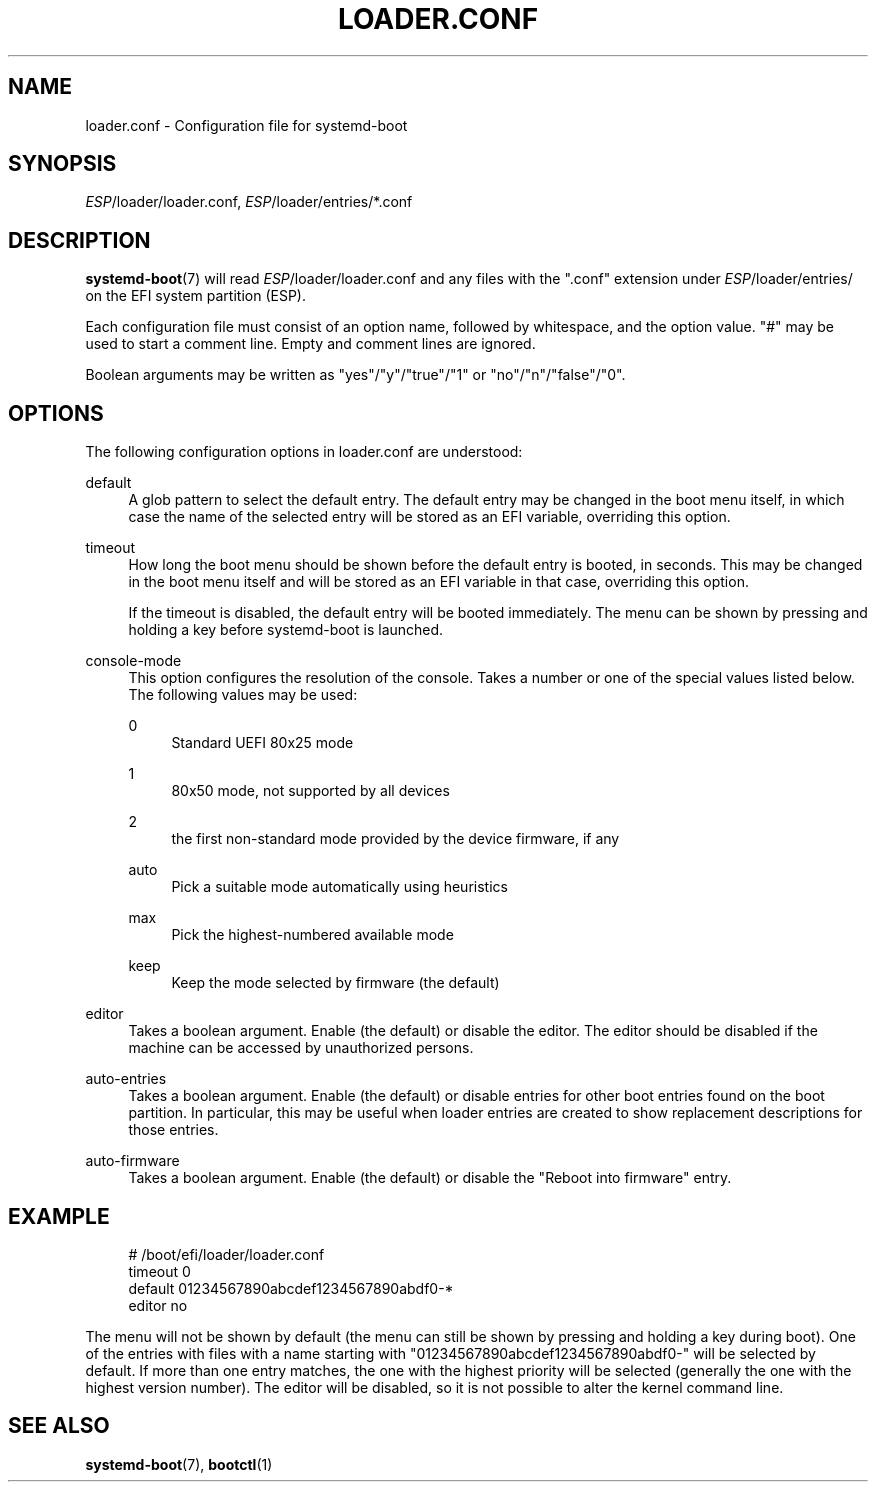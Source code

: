 '\" t
.TH "LOADER\&.CONF" "5" "" "systemd 241" "loader.conf"
.\" -----------------------------------------------------------------
.\" * Define some portability stuff
.\" -----------------------------------------------------------------
.\" ~~~~~~~~~~~~~~~~~~~~~~~~~~~~~~~~~~~~~~~~~~~~~~~~~~~~~~~~~~~~~~~~~
.\" http://bugs.debian.org/507673
.\" http://lists.gnu.org/archive/html/groff/2009-02/msg00013.html
.\" ~~~~~~~~~~~~~~~~~~~~~~~~~~~~~~~~~~~~~~~~~~~~~~~~~~~~~~~~~~~~~~~~~
.ie \n(.g .ds Aq \(aq
.el       .ds Aq '
.\" -----------------------------------------------------------------
.\" * set default formatting
.\" -----------------------------------------------------------------
.\" disable hyphenation
.nh
.\" disable justification (adjust text to left margin only)
.ad l
.\" -----------------------------------------------------------------
.\" * MAIN CONTENT STARTS HERE *
.\" -----------------------------------------------------------------
.SH "NAME"
loader.conf \- Configuration file for systemd\-boot
.SH "SYNOPSIS"
.PP
\fIESP\fR/loader/loader\&.conf,
\fIESP\fR/loader/entries/*\&.conf
.SH "DESCRIPTION"
.PP
\fBsystemd-boot\fR(7)
will read
\fIESP\fR/loader/loader\&.conf
and any files with the
"\&.conf"
extension under
\fIESP\fR/loader/entries/
on the EFI system partition (ESP)\&.
.PP
Each configuration file must consist of an option name, followed by whitespace, and the option value\&.
"#"
may be used to start a comment line\&. Empty and comment lines are ignored\&.
.PP
Boolean arguments may be written as
"yes"/"y"/"true"/"1"
or
"no"/"n"/"false"/"0"\&.
.SH "OPTIONS"
.PP
The following configuration options in
loader\&.conf
are understood:
.PP
default
.RS 4
A glob pattern to select the default entry\&. The default entry may be changed in the boot menu itself, in which case the name of the selected entry will be stored as an EFI variable, overriding this option\&.
.RE
.PP
timeout
.RS 4
How long the boot menu should be shown before the default entry is booted, in seconds\&. This may be changed in the boot menu itself and will be stored as an EFI variable in that case, overriding this option\&.
.sp
If the timeout is disabled, the default entry will be booted immediately\&. The menu can be shown by pressing and holding a key before systemd\-boot is launched\&.
.RE
.PP
console\-mode
.RS 4
This option configures the resolution of the console\&. Takes a number or one of the special values listed below\&. The following values may be used:
.PP
0
.RS 4
Standard UEFI 80x25 mode
.RE
.PP
1
.RS 4
80x50 mode, not supported by all devices
.RE
.PP
2
.RS 4
the first non\-standard mode provided by the device firmware, if any
.RE
.PP
auto
.RS 4
Pick a suitable mode automatically using heuristics
.RE
.PP
max
.RS 4
Pick the highest\-numbered available mode
.RE
.PP
keep
.RS 4
Keep the mode selected by firmware (the default)
.RE
.RE
.PP
editor
.RS 4
Takes a boolean argument\&. Enable (the default) or disable the editor\&. The editor should be disabled if the machine can be accessed by unauthorized persons\&.
.RE
.PP
auto\-entries
.RS 4
Takes a boolean argument\&. Enable (the default) or disable entries for other boot entries found on the boot partition\&. In particular, this may be useful when loader entries are created to show replacement descriptions for those entries\&.
.RE
.PP
auto\-firmware
.RS 4
Takes a boolean argument\&. Enable (the default) or disable the "Reboot into firmware" entry\&.
.RE
.SH "EXAMPLE"
.sp
.if n \{\
.RS 4
.\}
.nf
# /boot/efi/loader/loader\&.conf
timeout 0
default 01234567890abcdef1234567890abdf0\-*
editor no
    
.fi
.if n \{\
.RE
.\}
.PP
The menu will not be shown by default (the menu can still be shown by pressing and holding a key during boot)\&. One of the entries with files with a name starting with
"01234567890abcdef1234567890abdf0\-"
will be selected by default\&. If more than one entry matches, the one with the highest priority will be selected (generally the one with the highest version number)\&. The editor will be disabled, so it is not possible to alter the kernel command line\&.
.SH "SEE ALSO"
.PP
\fBsystemd-boot\fR(7),
\fBbootctl\fR(1)
